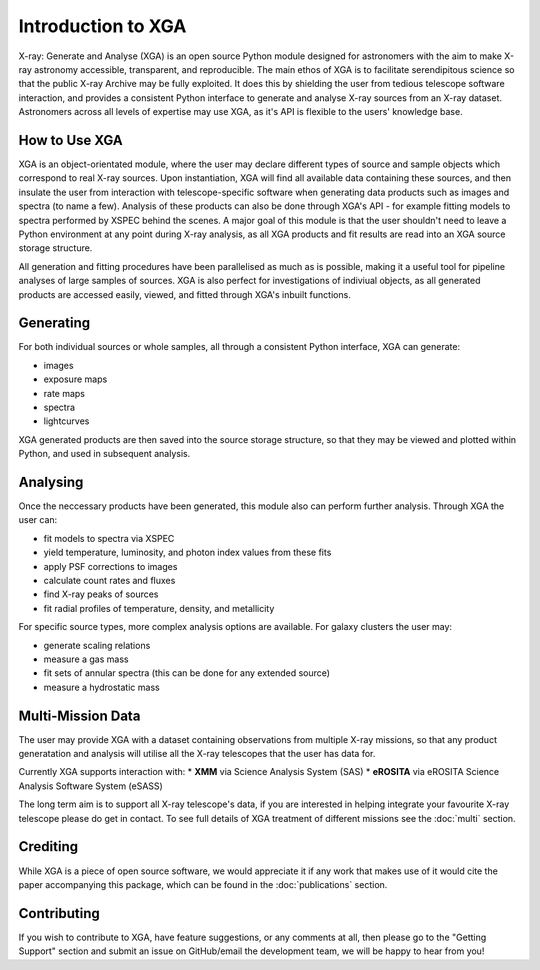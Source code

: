 Introduction to XGA
===================

X-ray: Generate and Analyse (XGA) is an open source Python module designed for astronomers with the aim to make X-ray astronomy accessible, transparent, and reproducible.
The main ethos of XGA is to facilitate serendipitous science so that the public X-ray Archive may be fully exploited. It does this by shielding the user from tedious telescope software 
interaction, and provides a consistent Python interface to generate and analyse X-ray sources from an X-ray dataset. Astronomers across all levels of expertise may use XGA, as it's API is flexible 
to the users' knowledge base. 


How to Use XGA
---------------
XGA is an object-orientated module, where the user may declare different types of source and sample objects which correspond to real X-ray sources.  
Upon instantiation, XGA will find all available data containing these sources, and then insulate the user from interaction with telescope-specific software
when generating data products such as images and spectra (to name a few). Analysis of these products can also be done through XGA's API - for example fitting models to spectra performed by XSPEC behind the scenes.
A major goal of this module is that the user shouldn't need to leave a Python environment at any point during X-ray analysis, as all XGA products and fit results are read into 
an XGA source storage structure. 

.. image:: images/flowchart.png

All generation and fitting procedures have been parallelised as much as is possible, making it a useful tool for pipeline analyses of large samples of sources.
XGA is also perfect for investigations of indiviual objects, as all generated products are accessed easily, viewed, and fitted through XGA's inbuilt functions. 


Generating
----------

For both individual sources or whole samples, all through a consistent Python interface, XGA can generate:

* images
* exposure maps
* rate maps
* spectra
* lightcurves

XGA generated products are then saved into the source storage structure, so that
they may be viewed and plotted within Python, and used in subsequent analysis.

Analysing
---------

Once the neccessary products have been generated, this module also can perform further analysis. Through XGA the user can:

* fit models to spectra via XSPEC
* yield temperature, luminosity, and photon index values from these fits
* apply PSF corrections to images
* calculate count rates and fluxes
* find X-ray peaks of sources
* fit radial profiles of temperature, density, and metallicity 

For specific source types, more complex analysis options are available. For galaxy clusters the user may:

* generate scaling relations
* measure a gas mass
* fit sets of annular spectra (this can be done for any extended source)
* measure a hydrostatic mass


Multi-Mission Data
------------------

The user may provide XGA with a dataset containing observations from multiple X-ray missions, so that any 
product generatation and analysis will utilise all the X-ray telescopes that the user has data for. 

.. image:: images/multimission.png

Currently XGA supports interaction with:
* **XMM** via Science Analysis System (SAS)
* **eROSITA** via eROSITA Science Analysis Software System (eSASS) 

The long term aim is to support all X-ray telescope's data, if you are interested in helping integrate your favourite X-ray telescope please do get in contact. 
To see full details of XGA treatment of different missions see the :doc:`multi` section.

Crediting
---------

While XGA is a piece of open source software, we would appreciate it if any work that makes use of it would cite the
paper accompanying this package, which can be found in the :doc:`publications` section.

Contributing
------------

If you wish to contribute to XGA, have feature suggestions, or any comments at all, then please go to the
"Getting Support" section and submit an issue on GitHub/email the development team, we will be happy to hear from you!